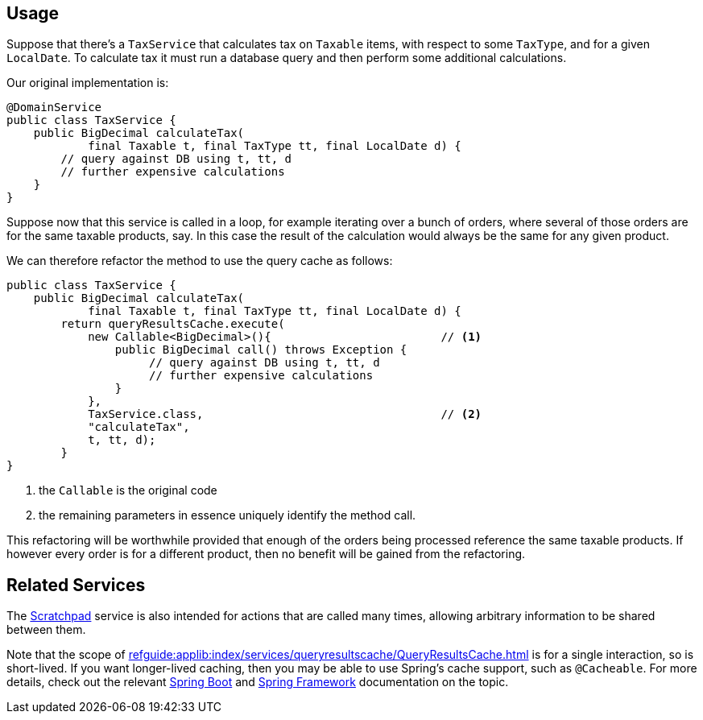 :Notice: Licensed to the Apache Software Foundation (ASF) under one or more contributor license agreements. See the NOTICE file distributed with this work for additional information regarding copyright ownership. The ASF licenses this file to you under the Apache License, Version 2.0 (the "License"); you may not use this file except in compliance with the License. You may obtain a copy of the License at. http://www.apache.org/licenses/LICENSE-2.0 . Unless required by applicable law or agreed to in writing, software distributed under the License is distributed on an "AS IS" BASIS, WITHOUT WARRANTIES OR  CONDITIONS OF ANY KIND, either express or implied. See the License for the specific language governing permissions and limitations under the License.


== Usage

Suppose that there's a `TaxService` that calculates tax on `Taxable` items, with respect to some `TaxType`, and for a given `LocalDate`.
To calculate tax it must run a database query and then perform some additional calculations.

Our original implementation is:

[source,java]
----
@DomainService
public class TaxService {
    public BigDecimal calculateTax(
            final Taxable t, final TaxType tt, final LocalDate d) {
        // query against DB using t, tt, d
        // further expensive calculations
    }
}
----

Suppose now that this service is called in a loop, for example iterating over a bunch of orders, where several of those orders are for the same taxable products, say.
In this case the result of the calculation would always be the same for any given product.

We can therefore refactor the method to use the query cache as follows:

[source,java]
----
public class TaxService {
    public BigDecimal calculateTax(
            final Taxable t, final TaxType tt, final LocalDate d) {
        return queryResultsCache.execute(
            new Callable<BigDecimal>(){                         // <1>
                public BigDecimal call() throws Exception {
                     // query against DB using t, tt, d
                     // further expensive calculations
                }
            },
            TaxService.class,                                   // <2>
            "calculateTax",
            t, tt, d);
        }
}
----
<1> the `Callable` is the original code
<2> the remaining parameters in essence uniquely identify the method call.

This refactoring will be worthwhile provided that enough of the orders being processed reference the same taxable products.
If however every order is for a different product, then no benefit will be gained from the refactoring.


== Related Services

The xref:refguide:applib:index/services/scratchpad/Scratchpad.adoc[Scratchpad] service is also intended for actions that are called many times, allowing arbitrary information to be shared between them.

Note that the scope of xref:refguide:applib:index/services/queryresultscache/QueryResultsCache.adoc[] is for a single interaction, so is short-lived.
If you want longer-lived caching, then you may be able to use Spring's cache support, such as `@Cacheable`.
For more details, check out the relevant link:https://docs.spring.io/spring-boot/docs/current/reference/htmlsingle/#io.caching[Spring Boot] and link:https://docs.spring.io/spring-framework/docs/5.3.22/reference/html/integration.html#cache[Spring Framework] documentation on the topic.
